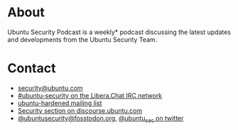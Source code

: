 #+HUGO_SECTION: .
#+HUGO_BASE_DIR: ../
#+HUGO_WEIGHT: auto
#+HUGO_AUTO_SET_LASTMOD: t
# ensure only a single author is listed, not an array otherwise breaks castinet theme?
# https://github.com/kaushalmodi/ox-hugo/issues/180
#+AUTHOR:
#+HUGO_CUSTOM_FRONT_MATTER: :author "Alex Murray"
#+HUGO_CUSTOM_FRONT_MATTER: :explicit no
#+HUGO_CUSTOM_FRONT_MATTER: :episode_image img/usp_logo_500.png
* About
:PROPERTIES:
:EXPORT_FILE_NAME: about
:END:
Ubuntu Security Podcast is a weekly* podcast discussing the latest updates and developments from the Ubuntu Security Team.

* Contact
:PROPERTIES:
:EXPORT_FILE_NAME: contact
:END:
- [[mailto:security@ubuntu.com][security@ubuntu.com]]
- [[https://libera.chat][#ubuntu-security on the Libera.Chat IRC network]]
- [[https://lists.ubuntu.com/mailman/listinfo/ubuntu-hardened][ubuntu-hardened mailing list]]
- [[https://discourse.ubuntu.com/c/security][Security section on discourse.ubuntu.com]]
- [[https://fosstodon.org/@ubuntusecurity][@ubuntusecurity@fosstodon.org]], [[https://twitter.com/ubuntu_sec][@ubuntu_sec on twitter]]
